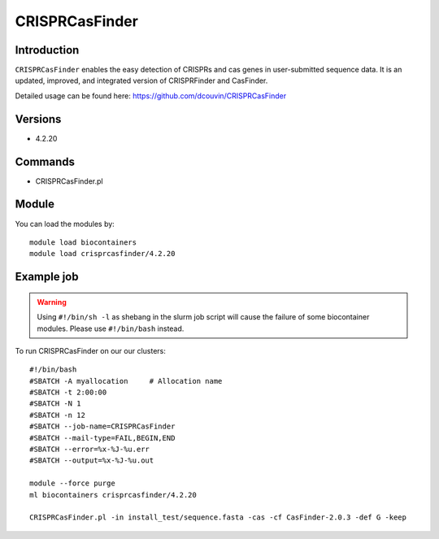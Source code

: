 .. _backbone-label:  

CRISPRCasFinder 
============================== 

Introduction
~~~~~~~
``CRISPRCasFinder`` enables the easy detection of CRISPRs and cas genes in user-submitted sequence data. It is an updated, improved, and integrated version of CRISPRFinder and CasFinder.   

Detailed usage can be found here: https://github.com/dcouvin/CRISPRCasFinder

Versions
~~~~~~~~
- 4.2.20

Commands
~~~~~~
- CRISPRCasFinder.pl  

Module
~~~~~~~
You can load the modules by::

    module load biocontainers
    module load crisprcasfinder/4.2.20 

Example job
~~~~~~
.. warning::
    Using ``#!/bin/sh -l`` as shebang in the slurm job script will cause the failure of some biocontainer modules. Please use ``#!/bin/bash`` instead.

To run CRISPRCasFinder on our our clusters::

    #!/bin/bash
    #SBATCH -A myallocation     # Allocation name 
    #SBATCH -t 2:00:00
    #SBATCH -N 1
    #SBATCH -n 12
    #SBATCH --job-name=CRISPRCasFinder
    #SBATCH --mail-type=FAIL,BEGIN,END
    #SBATCH --error=%x-%J-%u.err
    #SBATCH --output=%x-%J-%u.out

    module --force purge
    ml biocontainers crisprcasfinder/4.2.20 
    
    CRISPRCasFinder.pl -in install_test/sequence.fasta -cas -cf CasFinder-2.0.3 -def G -keep

